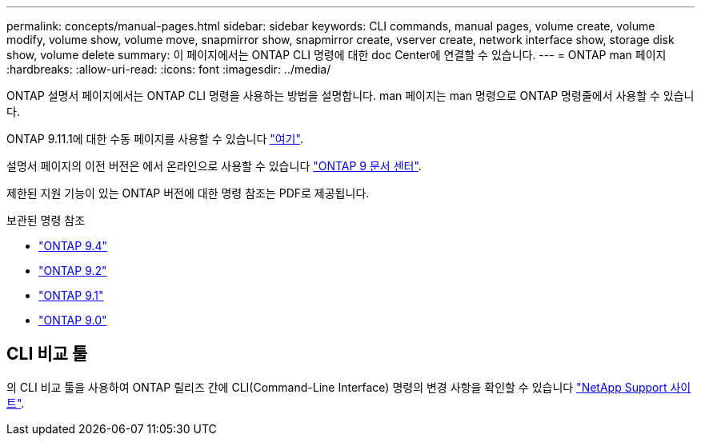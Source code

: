 ---
permalink: concepts/manual-pages.html 
sidebar: sidebar 
keywords: CLI commands, manual pages, volume create, volume modify, volume show, volume move, snapmirror show, snapmirror create, vserver create, network interface show, storage disk show, volume delete 
summary: 이 페이지에서는 ONTAP CLI 명령에 대한 doc Center에 연결할 수 있습니다. 
---
= ONTAP man 페이지
:hardbreaks:
:allow-uri-read: 
:icons: font
:imagesdir: ../media/


[role="lead"]
ONTAP 설명서 페이지에서는 ONTAP CLI 명령을 사용하는 방법을 설명합니다. man 페이지는 man 명령으로 ONTAP 명령줄에서 사용할 수 있습니다.

ONTAP 9.11.1에 대한 수동 페이지를 사용할 수 있습니다 link:https://docs.netapp.com/us-en/ontap-cli-9111/index.html["여기"].

설명서 페이지의 이전 버전은 에서 온라인으로 사용할 수 있습니다 link:http://docs.netapp.com/ontap-9/topic/com.netapp.doc.dot-cm-cmpr/GUID-5CB10C70-AC11-41C0-8C16-B4D0DF916E9B.html["ONTAP 9 문서 센터"].

제한된 지원 기능이 있는 ONTAP 버전에 대한 명령 참조는 PDF로 제공됩니다.

.보관된 명령 참조
* link:https://library.netapp.com/ecm/ecm_download_file/ECMLP2843631["ONTAP 9.4"^]
* link:https://library.netapp.com/ecm/ecm_download_file/ECMLP2674477["ONTAP 9.2"^]
* link:https://library.netapp.com/ecm/ecm_download_file/ECMLP2573244["ONTAP 9.1"^]
* link:https://library.netapp.com/ecm/ecm_download_file/ECMLP2492714["ONTAP 9.0"^]




== CLI 비교 툴

의 CLI 비교 툴을 사용하여 ONTAP 릴리즈 간에 CLI(Command-Line Interface) 명령의 변경 사항을 확인할 수 있습니다 link:https://mysupport.netapp.com/site/info/cli-comparison["NetApp Support 사이트"^].
